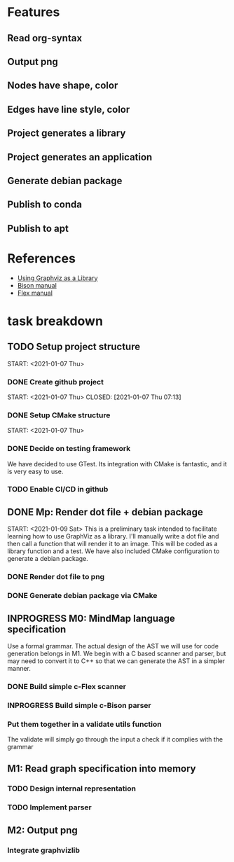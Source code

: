 * Features
** Read org-syntax
** Output png
** Nodes have shape, color
** Edges have line style, color
** Project generates a library
** Project generates an application
** Generate debian package
** Publish to conda
** Publish to apt
* References
- [[https://www.graphviz.org/pdf/libguide.pdf][Using Graphviz as a Library]]
- [[https://www.gnu.org/software/bison/manual/bison.pdf][Bison manual]]
- [[http://westes.github.io/flex/manual/][Flex manual]]
* task breakdown
** TODO Setup project structure
   CLOSED: [2021-01-09 Sat 12:46]
   START: <2021-01-07 Thu>
*** DONE Create github project
    START: <2021-01-07 Thu>
    CLOSED: [2021-01-07 Thu 07:13]
*** DONE Setup CMake structure
    CLOSED: [2021-01-09 Sat 12:46]
    START: <2021-01-07 Thu>
*** DONE Decide on testing framework
    CLOSED: [2021-01-08 Fri 07:45]

We have decided to use GTest. Its integration with CMake is fantastic, and it is very easy to use.
*** TODO Enable CI/CD in github
** DONE Mp: Render dot file + debian package
   CLOSED: [2021-01-10 Sun 19:24]
   START: <2021-01-09 Sat>
This is a preliminary task intended to facilitate learning how to use GraphViz as a library. I'll manually write a dot file and then call a function that will render it to an image. This will be coded as a library function and a test. We have also included CMake configuration to generate a debian package.

*** DONE Render dot file to png
    CLOSED: [2021-01-10 Sun 19:28]
*** DONE Generate debian package via CMake
    CLOSED: [2021-01-10 Sun 19:29]
** INPROGRESS M0: MindMap language specification
Use a formal grammar. The actual design of the AST we will use for code generation belongs in M1. We begin with a C based scanner and parser, but may need to convert it to C++ so that we can generate the AST in a simpler manner.
*** DONE Build simple c-Flex scanner
    CLOSED: [2021-01-12 Tue 20:41]
*** INPROGRESS Build simple c-Bison parser
*** Put them together in a validate utils function
The validate will simply go through the input a check if it complies with the grammar
** M1: Read graph specification into memory
*** TODO Design internal representation
*** TODO Implement parser
** M2: Output png
*** Integrate graphvizlib
